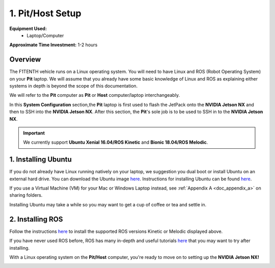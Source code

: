 .. _doc_software_host:

1. Pit/Host Setup
==================
**Equipment Used:**
	* Laptop/Computer

**Approximate Time Investment:** 1-2 hours

Overview
----------
The F1TENTH vehicle runs on a Linux operating system. You will need to have Linux and ROS (Robot Operating System) on your **Pit** laptop. We will assume that you already have some basic knowledge of Linux and ROS as explaining either systems in depth is beyond the scope of this documentation.

We will refer to the **Pit** computer as **Pit** or **Host** computer/laptop interchangeably.

In this **System Configuration** section,the **Pit** laptop is first used to flash the JetPack onto the **NVIDIA Jetson NX** and then to SSH into the **NVIDIA Jetson NX**. After this section, the **Pit**'s sole job is to be used to SSH in to the **NVIDIA Jetson NX**.

.. important:: We currently support **Ubuntu Xenial 16.04/ROS Kinetic** and **Bionic 18.04/ROS Melodic**.

1. Installing Ubuntu
---------------------
If you do not already have Linux running natively on your laptop, we suggestion you dual boot or install Ubuntu on an external hard drive. You can download the Ubuntu image `here <https://ubuntu.com/download/desktop>`_. Instructions for installing Ubuntu can be found `here <https://ubuntu.com/tutorials/tutorial-install-ubuntu-desktop#1-overview>`_.

If you use a Virtual Machine (VM) for your Mac or Windows Laptop instead, see :ref:`Appendix A <doc_appendix_a>` on sharing folders.

Installing Ubuntu may take a while so you may want to get a cup of coffee or tea and settle in.

2. Installing ROS
------------------
Follow the instructions `here <https://wiki.ros.org/ROS/Installation>`_ to install the supported ROS versions Kinetic or Melodic displayed above.

If you have never used ROS before, ROS has many in-depth and useful tutorials `here <https://wiki.ros.org/ROS/Tutorials>`_ that you may want to try after installing.

With a Linux operating system on the **Pit/Host** computer, you're ready to move on to setting up the **NVIDIA Jetson NX!**

.. image:: img/host/host01.gif
	:align: center
	:width: 300px
